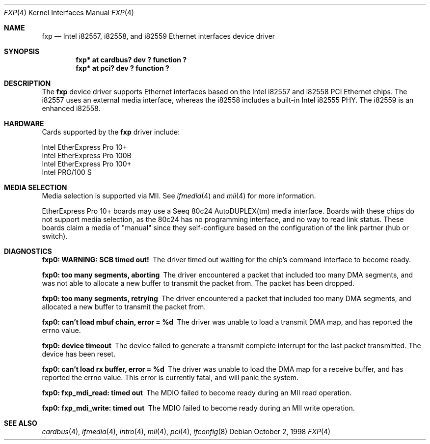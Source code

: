 .\"	$NetBSD: fxp.4,v 1.7 2001/04/10 16:57:29 tsarna Exp $
.\"
.\" Copyright (c) 1998 The NetBSD Foundation, Inc.
.\" All rights reserved.
.\"
.\" This code is derived from software contributed to The NetBSD Foundation
.\" by Jason R. Thorpe of the Numerical Aerospace Simulation Facility,
.\" NASA Ames Research Center.
.\"
.\" Redistribution and use in source and binary forms, with or without
.\" modification, are permitted provided that the following conditions
.\" are met:
.\" 1. Redistributions of source code must retain the above copyright
.\"    notice, this list of conditions and the following disclaimer.
.\" 2. Redistributions in binary form must reproduce the above copyright
.\"    notice, this list of conditions and the following disclaimer in the
.\"    documentation and/or other materials provided with the distribution.
.\" 3. All advertising materials mentioning features or use of this software
.\"    must display the following acknowledgement:
.\"        This product includes software developed by the NetBSD
.\"        Foundation, Inc. and its contributors.
.\" 4. Neither the name of The NetBSD Foundation nor the names of its
.\"    contributors may be used to endorse or promote products derived
.\"    from this software without specific prior written permission.
.\"
.\" THIS SOFTWARE IS PROVIDED BY THE NETBSD FOUNDATION, INC. AND CONTRIBUTORS
.\" ``AS IS'' AND ANY EXPRESS OR IMPLIED WARRANTIES, INCLUDING, BUT NOT LIMITED
.\" TO, THE IMPLIED WARRANTIES OF MERCHANTABILITY AND FITNESS FOR A PARTICULAR
.\" PURPOSE ARE DISCLAIMED.  IN NO EVENT SHALL THE FOUNDATION OR CONTRIBUTORS
.\" BE LIABLE FOR ANY DIRECT, INDIRECT, INCIDENTAL, SPECIAL, EXEMPLARY, OR
.\" CONSEQUENTIAL DAMAGES (INCLUDING, BUT NOT LIMITED TO, PROCUREMENT OF
.\" SUBSTITUTE GOODS OR SERVICES; LOSS OF USE, DATA, OR PROFITS; OR BUSINESS
.\" INTERRUPTION) HOWEVER CAUSED AND ON ANY THEORY OF LIABILITY, WHETHER IN
.\" CONTRACT, STRICT LIABILITY, OR TORT (INCLUDING NEGLIGENCE OR OTHERWISE)
.\" ARISING IN ANY WAY OUT OF THE USE OF THIS SOFTWARE, EVEN IF ADVISED OF THE
.\" POSSIBILITY OF SUCH DAMAGE.
.\"
.Dd October 2, 1998
.Dt FXP 4
.Os
.Sh NAME
.Nm fxp
.Nd Intel i82557, i82558, and i82559 Ethernet interfaces device driver
.Sh SYNOPSIS
.Cd "fxp* at cardbus? dev ? function ?"
.Cd "fxp* at pci? dev ? function ?"
.Sh DESCRIPTION
The
.Nm
device driver supports Ethernet interfaces based on the Intel i82557
and i82558 PCI Ethernet chips.  The i82557 uses an external media
interface, whereas the i82558 includes a built-in Intel i82555 PHY.
The i82559 is an enhanced i82558.
.Pp
.Sh HARDWARE
Cards supported by the 
.Nm
driver include:
.Pp
.Bl -item -compact
.It
Intel EtherExpress Pro 10+
.It
Intel EtherExpress Pro 100B
.It
Intel EtherExpress Pro 100+
.It
Intel PRO/100 S
.El
.Sh MEDIA SELECTION
Media selection is supported via MII.  See
.Xr ifmedia 4
and
.Xr mii 4
for more information.
.Pp
EtherExpress Pro 10+ boards may use a Seeq 80c24 AutoDUPLEX(tm)
media interface.  Boards with these chips do not support media
selection, as the 80c24 has no programming interface, and no
way to read link status.  These boards claim a media of "manual"
since they self-configure based on the configuration of the link
partner (hub or switch).
.Sh DIAGNOSTICS
.Bl -diag
.It "fxp0: WARNING: SCB timed out!"
The driver timed out waiting for the chip's command interface to
become ready.
.It "fxp0: too many segments, aborting"
The driver encountered a packet that included too many DMA segments,
and was not able to allocate a new buffer to transmit the packet from.
The packet has been dropped.
.It "fxp0: too many segments, retrying"
The driver encountered a packet that included too many DMA segments,
and allocated a new buffer to transmit the packet from.
.It "fxp0: can't load mbuf chain, error = %d"
The driver was unable to load a transmit DMA map, and has reported the
errno value.
.It "fxp0: device timeout"
The device failed to generate a transmit complete interrupt for the
last packet transmitted.  The device has been reset.
.It "fxp0: can't load rx buffer, error = %d"
The driver was unable to load the DMA map for a receive buffer, and
has reported the errno value.  This error is currently fatal, and will
panic the system.
.It "fxp0: fxp_mdi_read: timed out"
The MDIO failed to become ready during an MII read operation.
.It "fxp0: fxp_mdi_write: timed out"
The MDIO failed to become ready during an MII write operation.
.El
.Sh SEE ALSO
.Xr cardbus 4 ,
.Xr ifmedia 4 ,
.Xr intro 4 ,
.Xr mii 4 ,
.Xr pci 4 ,
.Xr ifconfig 8
